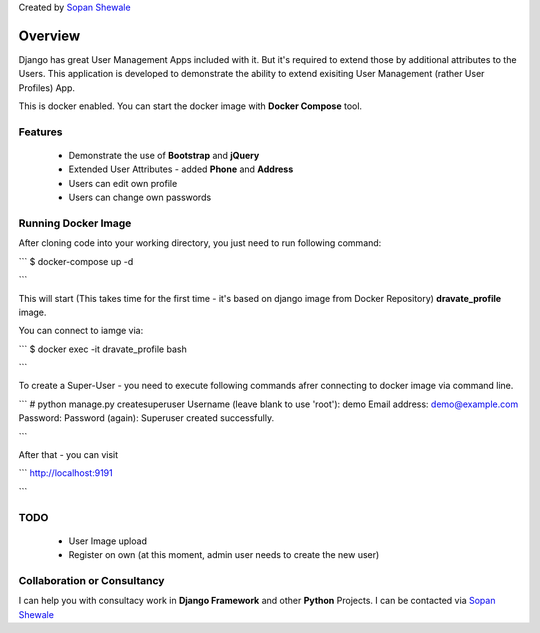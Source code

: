 Created by `Sopan Shewale <http://twitter.com/sopan_shewale>`_

========
Overview
========

Django has great User Management Apps included with it. But it's required to extend those by additional attributes to the Users. 
This application is developed to demonstrate the ability to extend exisiting User Management (rather User Profiles) App. 

This is docker enabled. You can start the docker image with **Docker Compose** tool. 

Features
========

   * Demonstrate the use of **Bootstrap** and **jQuery** 
   * Extended User Attributes - added **Phone** and **Address** 
   * Users can edit own profile
   * Users can change own passwords 

Running Docker Image
========

After cloning code into your working directory, you just need to run following command: 

```
$ docker-compose up -d

```

This will start (This takes time for the first time - it's based on django image from Docker Repository) **dravate_profile**
image. 

You can connect to iamge via: 

```
$ docker exec -it dravate_profile  bash

```

To create a  Super-User - you need to execute following commands afrer connecting to docker image via command line. 

```
# python manage.py createsuperuser 
Username (leave blank to use 'root'): demo 
Email address: demo@example.com
Password: 
Password (again): 
Superuser created successfully.

```

After that - you can visit

```
http://localhost:9191

```
 

TODO
========
   * User Image upload 
   * Register on own (at this moment, admin user needs to create the new user) 

Collaboration or Consultancy
========

I can help you with consultacy work in **Django Framework** and other **Python** Projects. I can be contacted via `Sopan Shewale <http://twitter.com/sopan_shewale>`_


